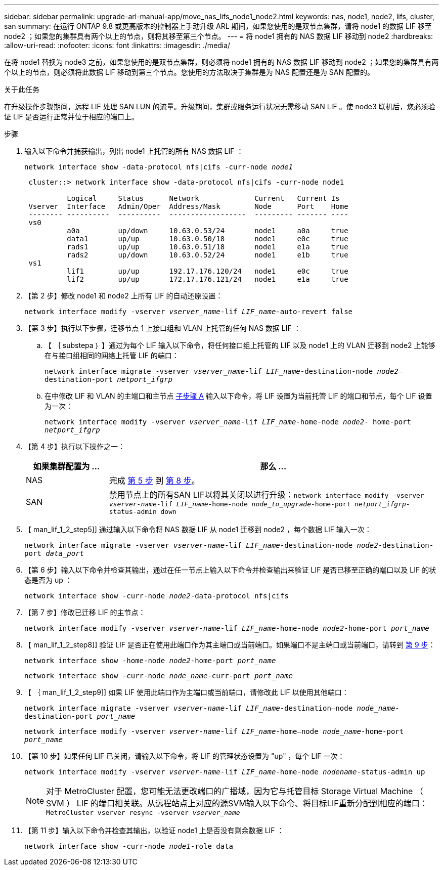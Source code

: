 ---
sidebar: sidebar 
permalink: upgrade-arl-manual-app/move_nas_lifs_node1_node2.html 
keywords: nas, node1, node2, lifs, cluster, san 
summary: 在运行 ONTAP 9.8 或更高版本的控制器上手动升级 ARL 期间，如果您使用的是双节点集群，请将 node1 的数据 LIF 移至 node2 ；如果您的集群具有两个以上的节点，则将其移至第三个节点。 
---
= 将 node1 拥有的 NAS 数据 LIF 移动到 node2
:hardbreaks:
:allow-uri-read: 
:nofooter: 
:icons: font
:linkattrs: 
:imagesdir: ./media/


[role="lead"]
在将 node1 替换为 node3 之前，如果您使用的是双节点集群，则必须将 node1 拥有的 NAS 数据 LIF 移动到 node2 ；如果您的集群具有两个以上的节点，则必须将此数据 LIF 移动到第三个节点。您使用的方法取决于集群是为 NAS 配置还是为 SAN 配置的。

.关于此任务
在升级操作步骤期间，远程 LIF 处理 SAN LUN 的流量。升级期间，集群或服务运行状况无需移动 SAN LIF 。使 node3 联机后，您必须验证 LIF 是否运行正常并位于相应的端口上。

.步骤
. 输入以下命令并捕获输出，列出 node1 上托管的所有 NAS 数据 LIF ：
+
`network interface show -data-protocol nfs|cifs -curr-node _node1_`

+
[listing]
----
 cluster::> network interface show -data-protocol nfs|cifs -curr-node node1

          Logical     Status      Network             Current   Current Is
 Vserver  Interface   Admin/Oper  Address/Mask        Node      Port    Home
 -------- ----------  ----------  ------------------  --------- ------- ----
 vs0
          a0a         up/down     10.63.0.53/24       node1     a0a     true
          data1       up/up       10.63.0.50/18       node1     e0c     true
          rads1       up/up       10.63.0.51/18       node1     e1a     true
          rads2       up/down     10.63.0.52/24       node1     e1b     true
 vs1
          lif1        up/up       192.17.176.120/24   node1     e0c     true
          lif2        up/up       172.17.176.121/24   node1     e1a     true
----
. 【第 2 步】修改 node1 和 node2 上所有 LIF 的自动还原设置：
+
`network interface modify -vserver _vserver_name_-lif _LIF_name_-auto-revert false`

. 【第 3 步】执行以下步骤，迁移节点 1 上接口组和 VLAN 上托管的任何 NAS 数据 LIF ：
+
.. 【 ｛ substepa ｝ 】通过为每个 LIF 输入以下命令，将任何接口组上托管的 LIF 以及 node1 上的 VLAN 迁移到 node2 上能够在与接口组相同的网络上托管 LIF 的端口：
+
`network interface migrate -vserver _vserver_name_-lif _LIF_name_-destination-node _node2_–destination-port _netport_ifgrp_`

.. 在中修改 LIF 和 VLAN 的主端口和主节点 <<substepa,子步骤 A>> 输入以下命令，将 LIF 设置为当前托管 LIF 的端口和节点，每个 LIF 设置为一次：
+
`network interface modify -vserver _vserver_name_-lif _LIF_name_-home-node _node2_- home-port _netport_ifgrp_`



. 【第 4 步】执行以下操作之一：
+
[cols="20,80"]
|===
| 如果集群配置为 ... | 那么 ... 


| NAS | 完成 <<man_lif_1_2_step5,第 5 步>> 到 <<man_lif_1_2_step8,第 8 步>>。 


| SAN | 禁用节点上的所有SAN LIF以将其关闭以进行升级：`network interface modify -vserver _vserver-name_-lif _LIF_name_-home-node _node_to_upgrade_-home-port _netport_ifgrp_-status-admin down` 
|===
. 【 man_lif_1_2_step5]] 通过输入以下命令将 NAS 数据 LIF 从 node1 迁移到 node2 ，每个数据 LIF 输入一次：
+
`network interface migrate -vserver _vserver-name_-lif _LIF_name_-destination-node _node2_-destination-port _data_port_`

. 【第 6 步】输入以下命令并检查其输出，通过在任一节点上输入以下命令并检查输出来验证 LIF 是否已移至正确的端口以及 LIF 的状态是否为 up ：
+
`network interface show -curr-node _node2_-data-protocol nfs|cifs`

. 【第 7 步】修改已迁移 LIF 的主节点：
+
`network interface modify -vserver _vserver-name_-lif _LIF_name_-home-node _node2_-home-port _port_name_`

. 【 man_lif_1_2_step8]] 验证 LIF 是否正在使用此端口作为其主端口或当前端口。如果端口不是主端口或当前端口，请转到 <<man_lif_1_2_step9,第 9 步>>：
+
`network interface show -home-node _node2_-home-port _port_name_`

+
`network interface show -curr-node _node_name_-curr-port _port_name_`

. 【 ｛ man_lif_1_2_step9]] 如果 LIF 使用此端口作为主端口或当前端口，请修改此 LIF 以使用其他端口：
+
`network interface migrate -vserver _vserver-name_-lif _LIF_name_-destination–node _node_name_-destination-port _port_name_`

+
`network interface modify -vserver _vserver-name_-lif _LIF_name_-home–node _node_name_-home-port _port_name_`

. 【第 10 步】如果任何 LIF 已关闭，请输入以下命令，将 LIF 的管理状态设置为 "up" ，每个 LIF 一次：
+
`network interface modify -vserver _vserver-name_-lif _LIF_name_-home-node _nodename_-status-admin up`

+

NOTE: 对于 MetroCluster 配置，您可能无法更改端口的广播域，因为它与托管目标 Storage Virtual Machine （ SVM ） LIF 的端口相关联。从远程站点上对应的源SVM输入以下命令、将目标LIF重新分配到相应的端口：`MetroCluster vserver resync -vserver _vserver_name_`

. 【第 11 步】输入以下命令并检查其输出，以验证 node1 上是否没有剩余数据 LIF ：
+
`network interface show -curr-node _node1_-role data`


